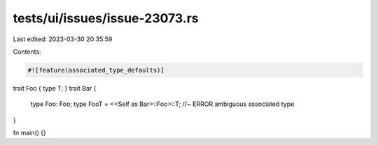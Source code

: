 tests/ui/issues/issue-23073.rs
==============================

Last edited: 2023-03-30 20:35:59

Contents:

.. code-block:: rs

    #![feature(associated_type_defaults)]

trait Foo { type T; }
trait Bar {
    type Foo: Foo;
    type FooT = <<Self as Bar>::Foo>::T; //~ ERROR ambiguous associated type
}

fn main() {}


